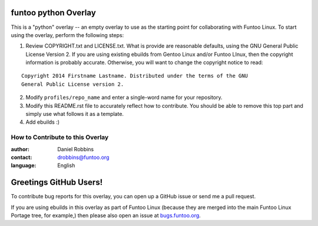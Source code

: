 funtoo python Overlay
================

This is a "python" overlay -- an empty overlay to use as the starting point
for collaborating with Funtoo Linux. To start using the overlay, perform the
following steps:

1. Review COPYRIGHT.txt and LICENSE.txt. What is provide are reasonable defaults,
   using the GNU General Public License Version 2. If you are using existing ebuilds from
   Gentoo Linux and/or Funtoo LInux, then the copyright information is probably
   accurate. Otherwise, you will want to change the copyright notice to read:

::

  Copyright 2014 Firstname Lastname. Distributed under the terms of the GNU
  General Public License version 2.

2. Modify ``profiles/repo_name`` and enter a single-word name for your repository.

3. Modify this README.rst file to accurately reflect how to contribute. You should
   be able to remove this top part and simply use what follows it as a template.

4. Add ebuilds :)


=================================
How to Contribute to this Overlay
=================================

:author: Daniel Robbins
:contact: drobbins@funtoo.org
:language: English

Greetings GitHub Users!
=======================

.. _bugs.funtoo.org: https://bugs.funtoo.org

To contribute bug reports for this overlay, you can open up a GitHub issue or send
me a pull request.

If you are using ebuilds in this overlay as part of Funtoo Linux (because they are
merged into the main Funtoo Linux Portage tree, for example,) then
please also open an issue at `bugs.funtoo.org`_.
